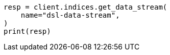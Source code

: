 // This file is autogenerated, DO NOT EDIT
// data-streams/lifecycle/tutorial-migrate-data-stream-from-ilm-to-dsl.asciidoc:407

[source, python]
----
resp = client.indices.get_data_stream(
    name="dsl-data-stream",
)
print(resp)
----
